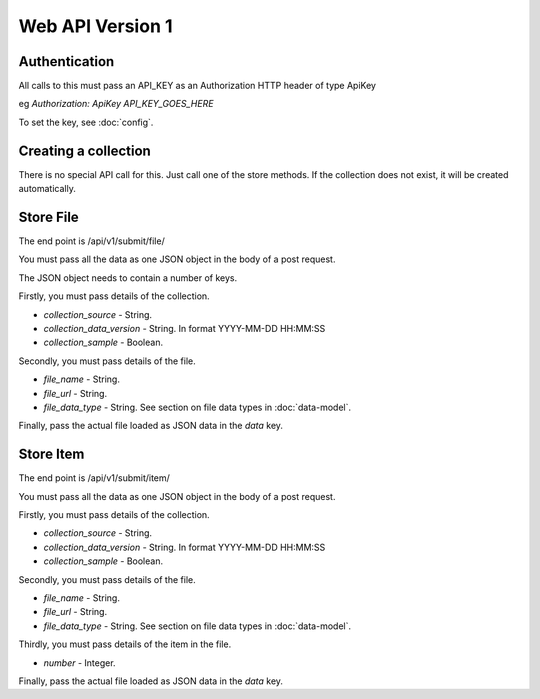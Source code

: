Web API Version 1
=================

Authentication
--------------

All calls to this must pass an API_KEY as an Authorization HTTP header of type ApiKey

eg `Authorization: ApiKey API_KEY_GOES_HERE`

To set the key, see :doc:`config`.


Creating a collection
---------------------

There is no special API call for this. Just call one of the store methods. If the collection does not exist, it will be created automatically.

Store File
----------

The end point is /api/v1/submit/file/

You must pass all the data as one JSON object in the body of a post request.

The JSON object needs to contain a number of keys.

Firstly, you must pass details of the collection.

*  `collection_source` - String.
*  `collection_data_version` - String. In format YYYY-MM-DD HH:MM:SS
*  `collection_sample` - Boolean.

Secondly, you must pass details of the file.

* `file_name` - String.
* `file_url` - String.
* `file_data_type` -  String. See section on file data types in :doc:`data-model`.

Finally, pass the actual file loaded as JSON data in the `data` key.

Store Item
----------

The end point is /api/v1/submit/item/

You must pass all the data as one JSON object in the body of a post request.

Firstly, you must pass details of the collection.

*  `collection_source` - String.
*  `collection_data_version` - String. In format YYYY-MM-DD HH:MM:SS
*  `collection_sample` - Boolean.

Secondly, you must pass details of the file.

* `file_name` - String.
* `file_url` - String.
* `file_data_type` -  String. See section on file data types in :doc:`data-model`.

Thirdly, you must pass details of the item in the file.

* `number` - Integer.

Finally, pass the actual file loaded as JSON data in the `data` key.

